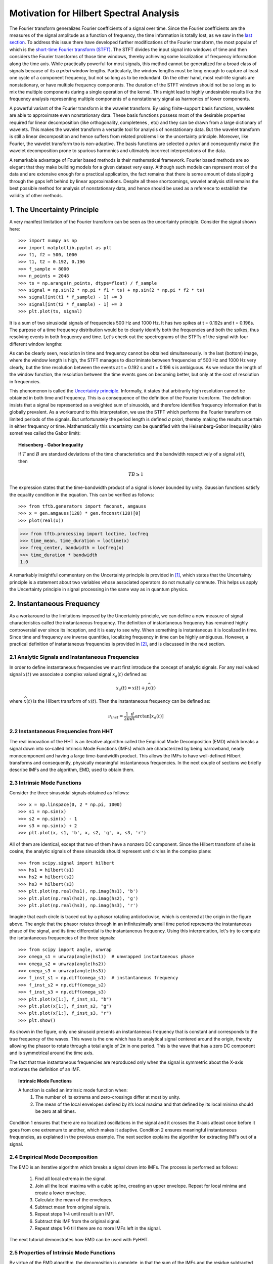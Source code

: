 Motivation for Hilbert Spectral Analysis
========================================

The Fourier transform generalizes Fourier coefficients of a signal over time.
Since the Fourier coefficients are the measures of the signal amplitude as a
function of frequency, the time information is totally lost, as we saw in the
`last section
<http://pyhht.readthedocs.org/en/latest/tutorials/limitations_fourier.html>`_.
To address this issue there have developed further modifications of the
Fourier transform, the most popular of which is the
`short-time Fourier transform (STFT)
<https://en.wikipedia.org/wiki/Short-time_Fourier_transform>`_. The STFT
divides the input signal into windows of time and then considers the Fourier
transforms of those time windows, thereby achieving some localization of
frequency information along the time axis. While practically powerful for
most signals, this method cannot be generalized for a broad class of signals
because of its *a priori* window lengths. Particularly, the window lengths
must be long enough to capture at least one cycle of a component frequency,
but not so long as to be redundant. On the other hand, most real-life signals
are nonstationary, or have multiple frequency components. The duration of the
STFT windows should not be so long as to mix the multiple components during a
single operation of the kernel. This might lead to highly undesirable results
like the frequency analysis representing multiple components of a
nonstationary signal as harmonics of lower components.

A powerful variant of the Fourier transform is the wavelet transform. By
using finite-support basis functions, wavelets are able to approximate even
nonstationary data. These basis functions possess most of the desirable
properties required for linear decomposition (like orthogonality, completenes
, etc) and they can be drawn from a large dictionary of wavelets. This makes
the wavelet transform a versatile tool for analysis of nonstationary data.
But the wavelet transform is still a linear decomposition and hence suffers
from related problems like the uncertainty principle. Moreover, like Fourier,
the wavelet transform too is non-adaptive. The basis functions are selected *a
priori* and consequently make the wavelet decomposition prone to spurious
harmonics and ultimately incorrect interpretations of the data.

A remarkable advantage of Fourier based methods is their mathematical
framework. Fourier based methods are so elegant that they make building
models for a given dataset very easy. Although such models can represent most
of the data and are extensive enough for a practical application, the fact
remains that there is some amount of data slipping through the gaps left
behind by linear approximations. Despite all these shortcomings, wavelet
analysis still remains the best possible method for analysis of nonstationary
data, and hence should be used as a reference to establish the validity
of other methods.

1. The Uncertainty Principle
----------------------------

A very manifest limitation of the Fourier transform can be seen as the
uncertainty principle. Consider the signal shown here::

    >>> import numpy as np
    >>> import matplotlib.pyplot as plt
    >>> f1, f2 = 500, 1000
    >>> t1, t2 = 0.192, 0.196
    >>> f_sample = 8000
    >>> n_points = 2048
    >>> ts = np.arange(n_points, dtype=float) / f_sample
    >>> signal = np.sin(2 * np.pi * f1 * ts) + np.sin(2 * np.pi * f2 * ts)
    >>> signal[int(t1 * f_sample) - 1] += 3
    >>> signal[int(t2 * f_sample) - 1] += 3
    >>> plt.plot(ts, signal)

.. plot:: tutorials/plots/uncertainty_example_plot.py

It is a sum of two sinusiodal signals of frequencies 500 Hz and 1000 Hz. It has
two spikes at t = 0.192s and t = 0.196s. The purpose of a time frequency
distribution would be to clearly identify both the frequencies and both the spikes,
thus resolving events in both frequency and time. Let's check out the spectrograms of
the STFTs of the signal with four different window lengths:

.. plot:: tutorials/plots/uncertainty_stft.py

As can be clearly seen, resolution in time and frequency
cannot be obtained simultaneously. In the last (bottom) image, where the
window length is high, the STFT manages to discriminate between frequencies
of 500 Hz and 1000 Hz very clearly, but the time resolution between the
events at t = 0.192 s and t = 0.196 s is ambiguous. As we reduce the length
of the window function, the resolution between the time events goes on
becoming better, but only at the cost of resolution in frequencies.

This phenomenon is called the `Uncertainty principle
<https://en.wikipedia.org/wiki/Fourier_transform#Uncertainty_principle>`_. Informally, it states
that arbitrarily high resolution cannot be obtained in both time and frequency.
This is a consequence of the definition of the Fourier transform. The
definition insists that a signal be represented as a weighted sum of sinusoids,
and therefore identifies frequency information that is globally prevalent. As
a workaround to this interpretation, we use the STFT which performs the
Fourier transform on limited periods of the signals. But unfortunately the
period length is defined *a priori*, thereby making the results uncertain in either
frequency or time. Mathematically this uncertainty can be quantified
with the Heisenberg-Gabor Inequality (also sometimes called the Gabor limit):

.. topic:: Heisenberg - Gabor Inequality

    If :math:`T` and :math:`B` are standard deviations of the time
    characteristics and the bandwidth respectively of a signal :math:`s(t)`,
    then

    .. math::

        TB ≥ 1

The expression states that the time-bandwidth product of a signal is lower
bounded by unity. Gaussian functions satisfy the equality condition in the
equation. This can be verified as follows::

    >>> from tftb.generators import fmconst, amgauss
    >>> x = gen.amgauss(128) * gen.fmconst(128)[0]
    >>> plot(real(x))

.. plot::

  from tftb.generators import fmconst, amgauss
  import matplotlib.pyplot as plt
  from numpy import real
  x = amgauss(128) * fmconst(128)[0]
  plt.plot(real(x))
  plt.grid()
  plt.xlim(0, 128)
  plt.title("Gaussian amplitude modulation")
  plt.show()

.. code-block:: python

    >>> from tftb.processing import loctime, locfreq
    >>> time_mean, time_duration = loctime(x)
    >>> freq_center, bandwidth = locfreq(x)
    >>> time_duration * bandwidth
    1.0

A remarkably insightful commentary on the Uncertainty principle is provided
in [1]_, which states that the Uncertainty principle is a statement about two
variables whose associated operators do not mutually commute. This helps us
apply the Uncertainty principle in signal processing in the same way as in
quantum physics.

2. Instantaneous Frequency
--------------------------

As a workaround to the limitations imposed by the Uncertainty principle, we
can define a new measure of signal characteristics called the instantaneous
frequency. The definition of instantaneous frequency has
remained highly controversial ever since its inception, and it is easy to
see why. When something is instantaneous it is localized in time. Since time
and frequency are inverse quantities, localizing frequency in time can be
highly ambiguous. However, a practical definition of instantaneous
frequencies is provided in [2]_, and is discussed in the next section.

2.1 Analytic Signals and Instantaneous Frequencies
++++++++++++++++++++++++++++++++++++++++++++++++++

In order to define instantaneous frequencies we must first introduce the
concept of analytic signals. For any real valued signal :math:`x(t)` we associate a
complex valued signal :math:`x_{a}(t)` defined as:

.. math::

    x_{a}(t) = x(t) + j\widehat{x(t)}

where :math:`\widehat{x(t)}` is the Hilbert transform of :math:`x(t)`. Then the
instantaneous frequency can be defined as:

.. math::

    \nu_{inst} = \frac{1}{2\pi}\frac{d}{dt}\arctan[x_{a}(t)]

2.2 Instantaneous Frequencies from HHT
++++++++++++++++++++++++++++++++++++++

The real innovation of the HHT is an iterative algorithm called the Empirical
Mode Decomposition (EMD) which breaks a signal down into so-called Intrinsic
Mode Functions (IMFs) which are characterized by being narrowband, nearly
monocomponent and having a large time-bandwidth product. This allows the IMFs
to have well-defined Hilbert transforms and consequently, physically
meaningful instantaneous frequencies. In the next couple of sections we
briefly describe IMFs and the algorithm, EMD, used to obtain them.

2.3 Intrinsic Mode Functions
++++++++++++++++++++++++++++

Consider the three sinusoidal signals obtained as follows::

    >>> x = np.linspace(0, 2 * np.pi, 1000)
    >>> s1 = np.sin(x)
    >>> s2 = np.sin(x) - 1
    >>> s3 = np.sin(x) + 2
    >>> plt.plot(x, s1, 'b', x, s2, 'g', x, s3, 'r')

.. plot:: tutorials/plots/imf_example_sines.py

All of them are identical, except that two of them have a nonzero DC component.
Since the Hilbert transform of sine is cosine, the analytic signals of these
sinusoids should represent unit circles in the complex plane::

    >>> from scipy.signal import hilbert
    >>> hs1 = hilbert(s1)
    >>> hs2 = hilbert(s2)
    >>> hs3 = hilbert(s3)
    >>> plt.plot(np.real(hs1), np.imag(hs1), 'b')
    >>> plt.plot(np.real(hs2), np.imag(hs2), 'g')
    >>> plt.plot(np.real(hs3), np.imag(hs3), 'r')

.. plot:: tutorials/plots/hilbert_sinusoids.py

Imagine that each circle is traced out by a phasor rotating anticlockwise,
which is centered at the origin in the figure above. The angle that the
phasor rotates through in an infinitesimally small time period represents the
instantaneous phase of the signal, and its time differential is the
instantaneous frequency. Using this interpretation, let's try to compute the
isntantaneous frequencies of the three signals::

    >>> from scipy import angle, unwrap
    >>> omega_s1 = unwrap(angle(hs1))  # unwrapped instantaneous phase
    >>> omega_s2 = unwrap(angle(hs2))
    >>> omega_s3 = unwrap(angle(hs3))
    >>> f_inst_s1 = np.diff(omega_s1)  # instantaneous frequency
    >>> f_inst_s2 = np.diff(omega_s2)
    >>> f_inst_s3 = np.diff(omega_s3)
    >>> plt.plot(x[1:], f_inst_s1, "b")
    >>> plt.plot(x[1:], f_inst_s2, "g")
    >>> plt.plot(x[1:], f_inst_s3, "r")
    >>> plt.show()

.. plot:: tutorials/plots/instfreq_sines.py

As shown in the figure, only one
sinusoid presents an instantaneous frequency that is constant and corresponds
to the true frequency of the waves. This wave is the one which has its
analytical signal centered around the origin, thereby allowing the phasor to
rotate through a total angle of 2π in one period. This is the wave that has a
zero DC component and is symmetrical around the time axis.

The fact that true instantaneous frequencies are reproduced only when the
signal is symmetric about the X-axis motivates the definition of an IMF.

.. topic:: Intrinsic Mode Functions

    A function is called an intrinsic mode function when:
      1. The number of its extrema and zero-crossings differ at most by unity.
      2. The mean of the local envelopes defined by it’s local maxima and
         that defined by its local minima should be zero at all times.

Condition 1 ensures that there are no localized oscillations in the signal
and it crosses the X-axis atleast once before it goes from one extremum to
another, which makes it adaptive. Condition 2 ensures meaningful
instantaneous frequencies, as explained in the previous example. The next
section explains the algorithm for extracting IMFs out of a signal.

2.4 Empirical Mode Decomposition
++++++++++++++++++++++++++++++++

The EMD is an iterative algorithm which breaks a signal down into IMFs. The
process is performed as follows:

  1. Find all local extrema in the signal.
  2. Join all the local maxima with a cubic spline, creating an upper envelope. Repeat for local minima and create a lower envelope.
  3. Calculate the mean of the envelopes.
  4. Subtract mean from original signals.
  5. Repeat steps 1-4 until result is an IMF.
  6. Subtract this IMF from the original signal.
  7. Repeat steps 1-6 till there are no more IMFs left in the signal.

The next tutorial demonstrates how EMD can be used with PyHHT.

2.5 Properties of Intrinsic Mode Functions
++++++++++++++++++++++++++++++++++++++++++

By virtue of the EMD algorithm, the decomosition is complete, in that the sum
of the IMFs and the residue subtracted from the input signal leaves behind
only a negligible residue. The decomposition is almost orthogonal. Also, as
emphasized earlier, the greatest advantage of the IMFs are well-behaved
Hilbert transforms, enabling the extraction of physically meaningful
instantaneous frequencies.

IMFs have large time-bandwidth products, which indicates that they tend to
move away from the lower bound of the Heisenberg-Gabor inequality, thereby
avoiding the limitations of the Uncertainty principle, as explained in
section 1.

3. Two Views of Nonlinear Phenomena
-----------------------------------

Despite all its robustness and convenience, the Hilbert-Huang transform is
unfortunately just an algorithm, without a well-defined mathematical base.
All inferences drawn from it are empirical and can only be corroborated as
such. It lacks the mathematical sophistication of the Fourier framework. On
the plus side it provides a very realistic insight into data.

Thus here we have room for a tradeoff between the mathematical elegance of
the Fourier analysis and the physical significance provided by the
Hilbert-Huang transform. Wavelets are the closest thing to the HHT that not
only have the ability to analyze nonlinear and nonstationary phenomena, but
also a complete mathematical foundation. Unfortunately wavelets are not
adaptive and as such might suffer from problems like uncertainty principle,
leakages, Gibb’s phenomenon, harmonics, etc - like most of the decomposition
techniques that use a priori basis functions. On the other hand, the basis
functions of the HHT are IMFs which are adaptive and empirical. But EMD is
not a perfect algorithm. For many signals it does not converge down to a set
of finite IMFs. Some experts even believe that there is an inherent
contradiction between the way IMFs are defined and the way EMD is executed.
This means that we can possibly use wavelets as a 'handle' for the appropriate
extraction of IMFs, and conversely, use IMFs to establish the physical
relevance of wavelet decomposition.

Thus the Hilbert-Huang transform is a alternate view of nonlinear and
nonstationary phenomena, one that is unencumbered by mathematical jargon.
This lack of mathematical sophistication allows researchers to be very
flexible and versatile with its use.

4. Conclusion
-------------

Consider a dark room with a photosensitive device. Suppose a light flashes upon
the device at a given instant. The Fourier interpretation of this phenomenon
would be to consider a numbe of (ideally infinitely many) of frequencies which
are in phase exactly at the time when the light is flashed. The frequencies
interfere constructively at that instant to produce the flash of light and
cancel each other out at all the other times. The truth of the matter remains
that there are not so many frequency 'events' to speak of. But the Fourier
interpretation is mathematically so elegant that sometimes it drives the
physical significance out of the model.

The Hilbert-Huang transform, on the other hand, gives prevalence only to
physically meaningful events. The extraction of instantaneous frequencies
does not depend on convolution (as in the Fourier model), but on time
derivatives. The bases are not chosen *a priori*, but are adaptive. A complementary use of these
two paradigms to analyze nonlinear and nonstationary phenomena has great
research potential.

The next tutorial is a comprehensive guide to PyHHT, and provides a detailed
overview of how different aspects of the HHT can be harnessed with the module.

.. [1] http://www.amazon.com/Time-Frequency-Analysis-Theory-Applications/dp/0135945321
.. [2] http://tftb.nongnu.org/tutorial.pdf
